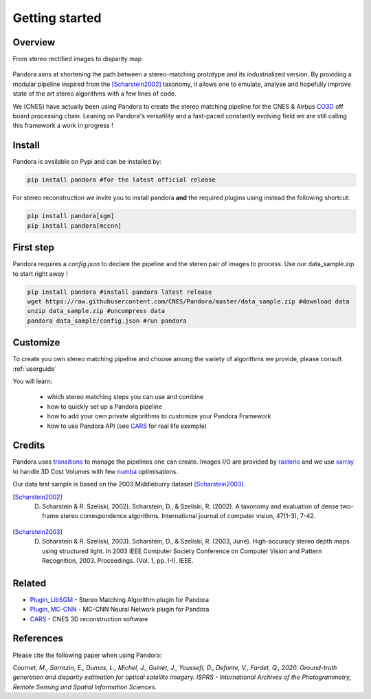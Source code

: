 Getting started
===============

Overview
########

From stereo rectified images to disparity map

.. figure:: Images/doc_sources_Images_schema_readme.png
    :align: center

Pandora aims at shortening the path between a stereo-matching prototype and its industrialized version.
By providing a modular pipeline inspired from the [Scharstein2002]_ taxonomy, it allows one to emulate, analyse and hopefully improve state of the art stereo algorithms with a few lines of code.

We (CNES) have actually been using Pandora to create the stereo matching pipeline for the CNES & Airbus `CO3D <https://co3d.cnes.fr/en/co3d-0>`_ off board processing chain.
Leaning on Pandora's versatility and a fast-paced constantly evolving field we are still calling this framework a work in progress !


Install
#######

Pandora is available on Pypi and can be installed by:

.. code-block:: bash

    pip install pandora #for the latest official release

For stereo reconstruction we invite you to install pandora **and** the required plugins using instead the following shortcut:

.. code-block:: bash

    pip install pandora[sgm]
    pip install pandora[mccnn]


First step
##########

Pandora requires a `config.json` to declare the pipeline and the stereo pair of images to process. Use our data_sample.zip to start right away !

.. code-block:: bash

    pip install pandora #install pandora latest release
    wget https://raw.githubusercontent.com/CNES/Pandora/master/data_sample.zip #download data
    unzip data_sample.zip #uncompress data
    pandora data_sample/config.json #run pandora


Customize
#########

To create you own stereo matching pipeline and choose among the variety of algorithms we provide, please consult :ref:`userguide`

You will learn:

 * which stereo matching steps you can use and combine
 * how to quickly set up a Pandora pipeline
 * how to add your own private algorithms to customize your Pandora Framework
 * how to use Pandora API (see `CARS <https://github.com/CNES/CARS>`_ for real life exemple)

Credits
#######

Pandora uses `transitions <https://github.com/pytransitions/transitions>`_ to manage the pipelines one can create.
Images I/O are provided by `rasterio <https://github.com/mapbox/rasterio>`_ and we use `xarray <https://github.com/pydata/xarray>`_
to handle 3D Cost Volumes with few `numba <https://github.com/numba/numba>`_ optimisations.

Our data test sample is based on the 2003 Middleburry dataset [Scharstein2003]_.

.. [Scharstein2002] D. Scharstein & R. Szeliski, 2002). Scharstein, D., & Szeliski, R. (2002). A taxonomy and evaluation of dense two-frame stereo correspondence algorithms. International journal of computer vision, 47(1-3), 7-42.
.. [Scharstein2003] D. Scharstein & R. Szeliski, 2003). Scharstein, D., & Szeliski, R. (2003, June). High-accuracy stereo depth maps using structured light. In 2003 IEEE Computer Society Conference on Computer Vision and Pattern Recognition, 2003. Proceedings. (Vol. 1, pp. I-I). IEEE.

Related
#######

* `Plugin_LibSGM <https://github.com/CNES/pandora_plugin_libsgm>`_ - Stereo Matching Algorithm plugin for Pandora
* `Plugin_MC-CNN <https://github.com/CNES/Pandora_plugin_mccnn>`_ - MC-CNN Neural Network plugin for Pandora
* `CARS <https://github.com/CNES/CARS>`_ - CNES 3D reconstruction software

References
##########

Please cite the following paper when using Pandora:

*Cournet, M., Sarrazin, E., Dumas, L., Michel, J., Guinet, J., Youssefi, D., Defonte, V., Fardet, Q., 2020. Ground-truth generation and disparity estimation for optical satellite imagery. ISPRS - International Archives of the Photogrammetry, Remote Sensing and Spatial Information Sciences.*
